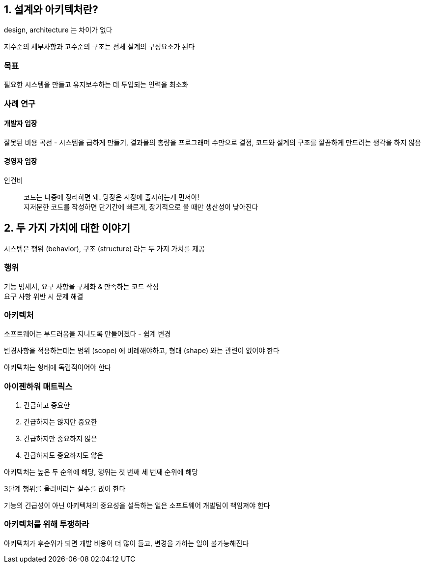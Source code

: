 == 1. 설계와 아키텍처란?

design, architecture 는 차이가 없다

저수준의 세부사항과 고수준의 구조는 전체 설계의 구성요소가 된다

=== 목표

필요한 시스템을 만들고 유지보수하는 데 투입되는 인력을 최소화

=== 사례 연구

==== 개발자 입장

잘못된 비용 곡선 - 시스템을 급하게 만들기, 결과물의 총량을 프로그래머 수만으로 결정, 코드와 설계의 구조를 깔끔하게 만드려는 생각을 하지 않음

==== 경영자 입장

인건비

[quote]
코드는 나중에 정리하면 돼. 당장은 시장에 출시하는게 먼저야! +
지저분한 코드를 작성하면 단기간에 빠르게, 장기적으로 볼 때만 생산성이 낮아진다

== 2. 두 가지 가치에 대한 이야기

시스템은 행위 (behavior), 구조 (structure) 라는 두 가지 가치를 제공

=== 행위

기능 명세서, 요구 사항을 구체화 & 만족하는 코드 작성 +
요구 사항 위반 시 문제 해결

=== 아키텍처

소프트웨어는 부드러움을 지니도록 만들어졌다 - 쉽계 변경

변경사항을 적용하는데는 범위 (scope) 에 비례해야하고, 형태 (shape) 와는 관련이 없어야 한다

아키텍처는 형태에 독립적이어야 한다

=== 아이젠하워 매트릭스

. 긴급하고 중요한
. 긴급하지는 않지만 중요한
. 긴급하지만 중요하지 않은
. 긴급하지도 중요하지도 않은

아키텍처는 높은 두 순위에 해당, 행위는 첫 번째 세 번째 순위에 해당

3단계 행위를 올려버리는 실수를 많이 한다

기능의 긴급성이 아닌 아키텍처의 중요성을 설득하는 일은 소프트웨어 개발팀이 책임져야 한다

=== 아키텍처를 위해 투쟁하라

아키텍처가 후순위가 되면 개발 비용이 더 많이 들고, 변경을 가하는 일이 불가능해진다